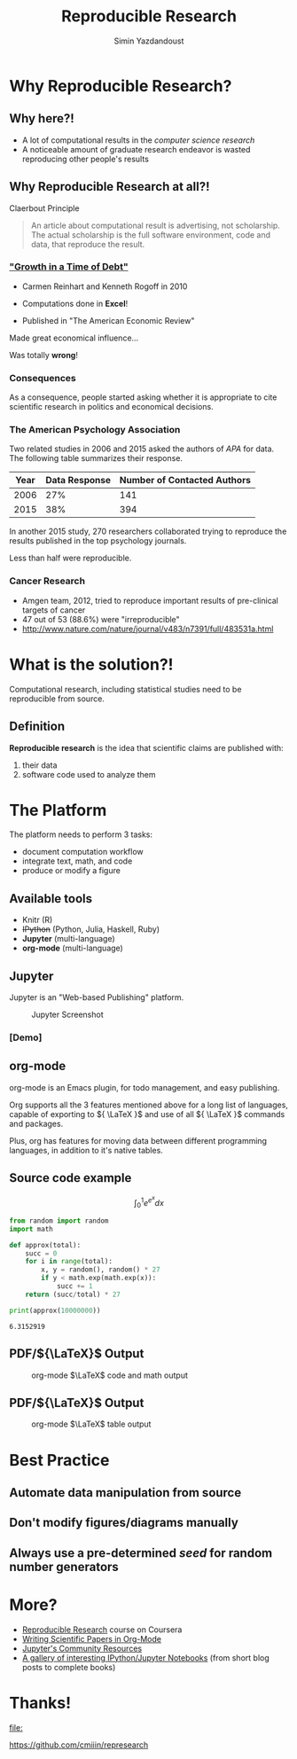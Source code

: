 #+Title: Reproducible Research
#+Author: Simin Yazdandoust
#+Email: cminyazdan95@gmail.com

#+OPTIONS: reveal_center:t reveal_progress:t reveal_history:nil reveal_control:t
#+OPTIONS: reveal_mathjax:t
#+REVEAL_MATHJAX_URL: MathJax/unpacked/MathJax.js?config=TeX-AMS-MML_HTMLorMML
#+OPTIONS: reveal_width:1200 reveal_height:800
#+OPTIONS: email:t num:nil toc:nil timestamp:nil
#+REVEAL_MARGIN: 0.1
#+REVEAL_MIN_SCALE: 0.5
#+REVEAL_MAX_SCALE: 2.5
#+REVEAL_TRANS: concave
#+REVEAL_THEME: serif
#+REVEAL_HLEVEL: 1
#+REVEAL_EXTRA_CSS: ./css/stylesheet.css
#+REVEAL_HEAD_PREAMBLE: <meta name="description" content="An Introduction to Reproducible Research">

* Why Reproducible Research?
  
** Why here?!
   - A lot of computational results in the /computer science research/
   - A noticeable amount of graduate research endeavor is wasted reproducing other people's results

** Why Reproducible Research at all?!
   Claerbout Principle
   #+BEGIN_QUOTE
   An article about computational result is advertising, not scholarship. The actual
   scholarship is the full software environment, code and data, that reproduce the result.
   #+END_QUOTE
   
***  [[http://en.wikipedia.org/wiki/Growth_in_a_Time_of_Debt]["Growth in a Time of Debt"]]
    - Carmen Reinhart and Kenneth Rogoff in 2010
    - Computations done in *Excel*!
    - Published in "The American Economic Review"
      #+REVEAL: split
    Made great economical influence...

    Was totally *wrong*!

*** Consequences
     As a consequence, people started asking whether it is appropriate
 to cite scientific research in politics and economical decisions.

*** The American Psychology Association
    Two related studies in 2006 and 2015 asked the authors of /APA/ for data. The following
    table summarizes their response.
    | Year | Data Response | Number of Contacted Authors |
    |------+---------------+-----------------------------|
    | 2006 |           27% |                         141 |
    | 2015 |           38% |                         394 |
    #+REVEAL: split
    In another 2015 study, 270 researchers collaborated
    trying to reproduce the results published in the top psychology journals.

    Less than half were reproducible.
*** Cancer Research
    - Amgen team, 2012, tried to reproduce important results of pre-clinical targets of cancer
    - 47 out of 53 (88.6%) were "irreproducible"
    - [[http://www.nature.com/nature/journal/v483/n7391/full/483531a.html]]
      
* What is the solution?!
  Computational research, including statistical studies need to 
  be reproducible from source.
  
** Definition
   *Reproducible research* is the idea that scientific claims are published with:
   1. their data
   2. software code used to analyze them
      
* The Platform
  The platform needs to perform 3 tasks:
  - document computation workflow
  - integrate text, math, and code
  - produce or modify a figure
** Available tools
   - Knitr (R)
   - +IPython+ (Python, Julia, Haskell, Ruby)
   - *Jupyter* (multi-language)
   - *org-mode* (multi-language)
** Jupyter
   Jupyter is an "Web-based Publishing" platform.
   
   #+CAPTION: Jupyter Screenshot
   #+NAME:   fig:IPython Screenshot
   #+ATTR_HTML: :width 50%
   [[./images/jupyter.png]]
*** [Demo]
** org-mode
   org-mode is an Emacs plugin, for todo management, and easy publishing.
   
   Org supports all the 3 features mentioned above for a long list of languages, capable of exporting to ${  \LaTeX  }$
   and use of all ${ \LaTeX }$ commands and packages.
   
   Plus, org has features for moving data between different programming languages, in addition to it's native tables.
** Source code example
   $$ \int _0^1 e^{e^x} dx $$
   #+BEGIN_SRC python :results output :exports both :cache yes
     from random import random
     import math

     def approx(total):
         succ = 0
         for i in range(total):
             x, y = random(), random() * 27
             if y < math.exp(math.exp(x)):
                 succ += 1
         return (succ/total) * 27

     print(approx(10000000))
   #+END_SRC

   #+RESULTS[c2f35a05ba2c844be07ceb36e3e496524dca887c]:
   : 6.3152919

** PDF/${\LaTeX}$ Output
   #+CAPTION: org-mode \(\LaTeX\) code and math output
   #+NAME:   fig:org-mode PDF output
   #+ATTR_HTML: :width 50%
   [[./images/code_math.png]]

** PDF/${\LaTeX}$ Output
   #+CAPTION: org-mode \(\LaTeX\) table output
   #+NAME:   fig:org-mode PDF output
   #+ATTR_HTML: :width 50%
   [[./images/table.png]]

* Best Practice
** Automate data manipulation from source
** Don't modify figures/diagrams manually
** Always use a pre-determined /seed/ for random number generators

* More?
  - [[https://www.coursera.org/learn/reproducible-research][Reproducible Research]] course on Coursera
  - [[https://github.com/vikasrawal/orgpaper/blob/master/orgpapers.org][Writing Scientific Papers in Org-Mode]]
  - [[http://jupyter.org/community.html][Jupyter's Community Resources]]
  - [[https://github.com/ipython/ipython/wiki/A-gallery-of-interesting-IPython-Notebooks][A gallery of interesting IPython/Jupyter Notebooks]] (from short blog posts to complete books)
* Thanks!
  #+BEGIN_SRC sh :exports none :results file
    qrencode -s 9 -o ./images/cmin.png 'https://github.com/cmiiin/represearch
    cminyazdan95@gmail.com
    telegram.me/cmiiin'
  #+END_SRC

  #+RESULTS:
  [[file:]]

  [[https://github.com/cmiiin/represearch]]
   #+NAME:   fig:Blog QR
   #+ATTR_HTML: :width 50%
   [[./images/cmin.png]]

* Configuration                                                    :noexport:
# Local Variables:
# org-latex-to-pdf-process: (xelatex -shell-escape -interaction nonstopmode -output-directory %o %f "xelatex -shell-escape -interaction nonstopmode -output-directory %o %f")
# org-startup-with-inline-images: nil
# End:

#+BEGIN_SRC elisp :exports none
  (org-babel-do-load-languages
   'org-babel-load-languages
   '((octave . t)))
  (setq org-latex-pdf-process
        (quote ("xelatex -shell-escape -interaction nonstopmode -output-directory %o %f"
                "biber %b"
                "xelatex -shell-escape -interaction nonstopmode -output-directory %o %f")))
  (add-to-list 'org-latex-packages-alist '("" "minted" nil))
  (setq org-latex-listings 'minted)

  (setq org-latex-minted-options
        '(("frame" "leftline")
          ("fontsize" "\\scriptsize")
          ("stepnumber" "1")
          ("mathescape" "true")
          ("linenos" "true")))
#+END_SRC

#+RESULTS:
| frame      | leftline    |
| fontsize   | \scriptsize |
| stepnumber | 1           |
| mathescape | true        |
| linenos    | true        |
